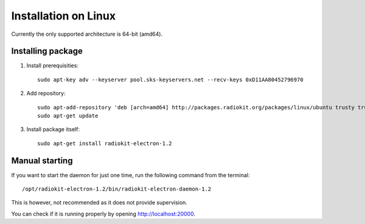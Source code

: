 .. _installation-linux-ubuntu-trusty:

Installation on Linux
#####################

Currently the only supported architecture is 64-bit (amd64).

Installing package
******************

1. Install prerequisities:
   ::

        sudo apt-key adv --keyserver pool.sks-keyservers.net --recv-keys 0xD11AA80452796970

2. Add repository:
   ::

        sudo apt-add-repository 'deb [arch=amd64] http://packages.radiokit.org/packages/linux/ubuntu trusty trusty-stable'
        sudo apt-get update

3. Install package itself:
   ::

        sudo apt-get install radiokit-electron-1.2


Manual starting
***************

If you want to start the daemon for just one time, run the following command
from the terminal:
::

    /opt/radiokit-electron-1.2/bin/radiokit-electron-daemon-1.2

This is however, not recommended as it does not provide supervision.

You can check if it is running properly by opening http://localhost:20000.
